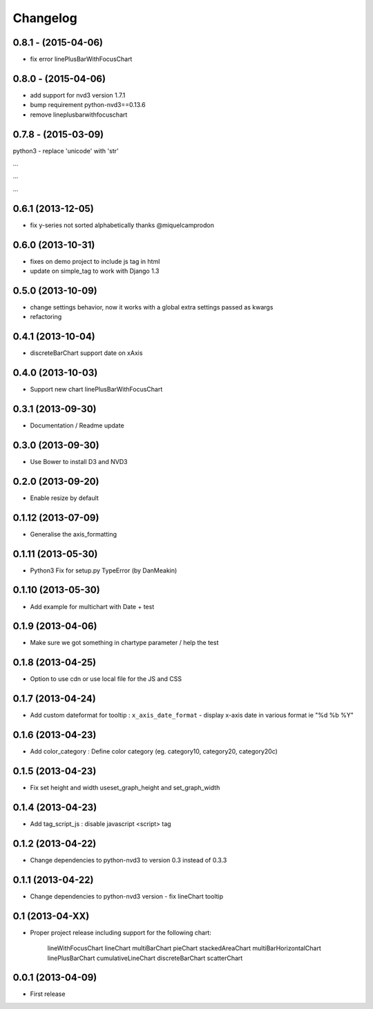 Changelog
=========

0.8.1 - (2015-04-06)
--------------------

- fix error linePlusBarWithFocusChart


0.8.0 - (2015-04-06)
--------------------

- add support for nvd3 version 1.7.1
- bump requirement python-nvd3==0.13.6
- remove lineplusbarwithfocuschart


0.7.8 - (2015-03-09)
--------------------
python3 - replace 'unicode' with 'str'

...

...

...


0.6.1 (2013-12-05)
------------------

* fix y-series not sorted alphabetically thanks @miquelcamprodon


0.6.0 (2013-10-31)
------------------

* fixes on demo project to include js tag in html
* update on simple_tag to work with Django 1.3


0.5.0 (2013-10-09)
------------------

* change settings behavior, now it works with a global extra settings passed as kwargs
* refactoring


0.4.1 (2013-10-04)
------------------

* discreteBarChart support date on xAxis


0.4.0 (2013-10-03)
------------------

* Support new chart linePlusBarWithFocusChart


0.3.1 (2013-09-30)
------------------

* Documentation / Readme update


0.3.0 (2013-09-30)
------------------

* Use Bower to install D3 and NVD3


0.2.0 (2013-09-20)
------------------

* Enable resize by default


0.1.12 (2013-07-09)
------------------

* Generalise the axis_formatting


0.1.11 (2013-05-30)
------------------

* Python3 Fix for setup.py TypeError (by DanMeakin)


0.1.10 (2013-05-30)
------------------

* Add example for multichart with Date + test


0.1.9 (2013-04-06)
------------------

* Make sure we got something in chartype parameter / help the test


0.1.8 (2013-04-25)
------------------

* Option to use cdn or use local file for the JS and CSS


0.1.7 (2013-04-24)
------------------

* Add custom dateformat for tooltip : ``x_axis_date_format`` - display x-axis date in various format ie "%d %b %Y"


0.1.6 (2013-04-23)
------------------

* Add color_category : Define color category (eg. category10, category20, category20c)


0.1.5 (2013-04-23)
------------------

* Fix set height and width useset_graph_height and set_graph_width


0.1.4 (2013-04-23)
------------------

* Add tag_script_js : disable javascript <script> tag


0.1.2 (2013-04-22)
------------------

* Change dependencies to python-nvd3 to version 0.3 instead of 0.3.3


0.1.1 (2013-04-22)
------------------

* Change dependencies to python-nvd3 version - fix lineChart tooltip


0.1 (2013-04-XX)
----------------

* Proper project release including support for the following chart:

    lineWithFocusChart
    lineChart
    multiBarChart
    pieChart
    stackedAreaChart
    multiBarHorizontalChart
    linePlusBarChart
    cumulativeLineChart
    discreteBarChart
    scatterChart


0.0.1 (2013-04-09)
------------------

* First release
